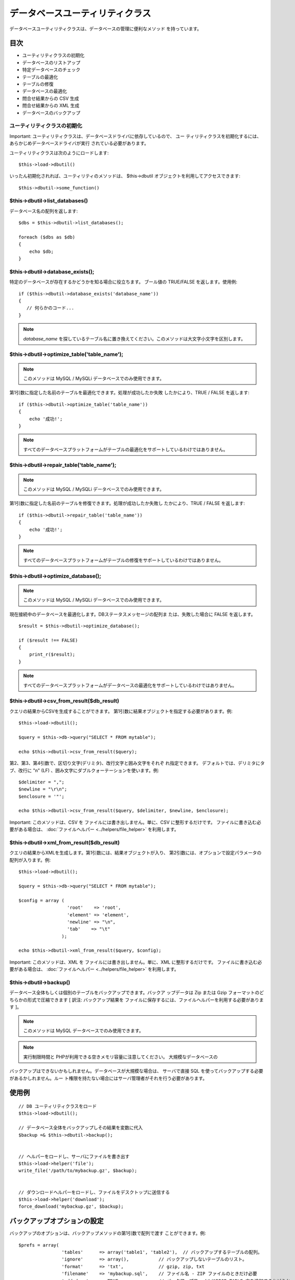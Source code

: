 ################################
データベースユーティリティクラス
################################

データベースユーティリティクラスは、データベースの管理に便利なメソッド
を持っています。



目次
~~~~


-  ユーティリティクラスの初期化
-  データベースのリストアップ
-  特定データベースのチェック
-  テーブルの最適化
-  テーブルの修復
-  データベースの最適化
-  問合せ結果からの CSV 生成
-  問合せ結果からの XML 生成
-  データベースのバックアップ




ユーティリティクラスの初期化
============================

Important:
ユーティリティクラスは、データベースドライバに依存しているので、 ユー
ティリティクラスを初期化するには、あらかじめデータベースドライバが実行
されている必要があります。

ユーティリティクラスは次のようにロードします:


::

	$this->load->dbutil()


いったん初期化されれば、ユーティリティのメソッドは、 $this->dbutil
オブジェクトを利用してアクセスできます:


::

	$this->dbutil->some_function()




$this->dbutil->list_databases()
===============================

データベース名の配列を返します:


::

	
	$dbs = $this->dbutil->list_databases();
	
	foreach ($dbs as $db)
	{
	    echo $db;
	}




$this->dbutil->database_exists();
=================================

特定のデータベースが存在するかどうかを知る場合に役立ちます。
ブール値の TRUE/FALSE を返します。使用例:


::

	
	if ($this->dbutil->database_exists('database_name'))
	{
	   // 何らかのコード...
	}


.. note:: *database_name* を探しているテーブル名に置き換えてください。このメソッドは大文字小文字を区別します。



$this->dbutil->optimize_table('table_name');
============================================

.. note:: このメソッドは MySQL / MySQLi データベースでのみ使用できます。
第1引数に指定した名前のテーブルを最適化できます。処理が成功したか失敗
したかにより、TRUE / FALSE を返します:


::

	
	if ($this->dbutil->optimize_table('table_name'))
	{
	    echo '成功!';
	}


.. note:: すべてのデータベースプラットフォームがテーブルの最適化をサポートしているわけではありません。



$this->dbutil->repair_table('table_name');
==========================================

.. note:: このメソッドは MySQL / MySQLi データベースでのみ使用できます。
第1引数に指定した名前のテーブルを修復できます。処理が成功したか失敗し
たかにより、TRUE / FALSE を返します:


::

	
	if ($this->dbutil->repair_table('table_name'))
	{
	    echo '成功!';
	}


.. note:: すべてのデータベースプラットフォームがテーブルの修復をサポートしているわけではありません。



$this->dbutil->optimize_database();
===================================

.. note:: このメソッドは MySQL / MySQLi データベースでのみ使用できます。
現在接続中のデータベースを最適化します。DBステータスメッセージの配列ま
たは、失敗した場合に FALSE を返します。


::

	
	$result = $this->dbutil->optimize_database();
	
	if ($result !== FALSE)
	{
	    print_r($result);
	}


.. note:: すべてのデータベースプラットフォームがデータベースの最適化をサポートしているわけではありません。



$this->dbutil->csv_from_result($db_result)
==========================================

クエリの結果からCSVを生成することができます。
第1引数に結果オブジェクトを指定する必要があります。例:


::

	
	$this->load->dbutil();
	
	$query = $this->db->query("SELECT * FROM mytable");
	
	echo $this->dbutil->csv_from_result($query);


第2、第3、第4引数で、区切り文字(デリミタ)、改行文字と囲み文字をそれぞ
れ指定できます。 デフォルトでは、デリミタにタブ、改行に "\n" (LF)
、囲み文字にダブルクォーテーションを使います。例:


::

	
	$delimiter = ",";
	$newline = "\r\n";
	$enclosure = '"';
	
	echo $this->dbutil->csv_from_result($query, $delimiter, $newline, $enclosure);


Important: このメソッドは、CSV を
ファイルには書き出しません。単に、CSV に整形するだけです。
ファイルに書き込む必要がある場合は、 :doc:`ファイルヘルパー
<../helpers/file_helper>` を利用します。



$this->dbutil->xml_from_result($db_result)
==========================================

クエリの結果からXMLを生成します。第1引数には、結果オブジェクトが入り、
第2引数には、オプションで設定パラメータの配列が入ります。例:


::

	
	$this->load->dbutil();
	
	$query = $this->db->query("SELECT * FROM mytable");
	
	$config = array (
	                  'root'    => 'root',
	                  'element' => 'element', 
	                  'newline' => "\n", 
	                  'tab'    => "\t"
	                );
	
	echo $this->dbutil->xml_from_result($query, $config);


Important: このメソッドは、XML を
ファイルには書き出しません。単に、XML に整形するだけです。
ファイルに書き込む必要がある場合は、 :doc:`ファイルヘルパー
<../helpers/file_helper>` を利用します。



$this->dbutil->backup()
=======================

データベース全体もしくは個別のテーブルをバックアップできます。バックア
ップデータは Zip または Gzip
フォーマットのどちらかの形式で圧縮できます [ 訳注: バックアップ結果を
ファイルに保存するには、ファイルヘルパーを利用する必要があります ]。

.. note:: このメソッドは MySQL データベースでのみ使用できます。
.. note:: 実行制限時間と PHPが利用できる空きメモリ容量に注意してください。 大規模なデータベースの
バックアップはできないかもしれません。データベースが大規模な場合は、
サーバで直接 SQL を使ってバックアップする必要があるかしれません。ルー
ト権限を持たない場合にはサーバ管理者がそれを行う必要があります。



使用例
~~~~~~


::

	
	// DB ユーティリティクラスをロード
	$this->load->dbutil();
	
	// データベース全体をバックアップしその結果を変数に代入
	$backup =& $this->dbutil->backup();
	
	
	// ヘルパーをロードし、サーバにファイルを書き出す
	$this->load->helper('file');
	write_file('/path/to/mybackup.gz', $backup);
	
	
	// ダウンロードヘルパーをロードし、ファイルをデスクトップに送信する
	$this->load->helper('download');
	force_download('mybackup.gz', $backup);




バックアップオプションの設定
~~~~~~~~~~~~~~~~~~~~~~~~~~~~

バックアップのオプションは、バックアップメソッドの第1引数で配列で渡す
ことができます。例:


::

	$prefs = array(
	                'tables'      => array('table1', 'table2'),  // バックアップするテーブルの配列。
	                'ignore'      => array(),           // バックアップしないテーブルのリスト。
	                'format'      => 'txt',             // gzip, zip, txt
	                'filename'    => 'mybackup.sql',    // ファイル名 - ZIP ファイルのときだけ必要
	                'add_drop'    => TRUE,              // バックアップファイルにDROP TABLE 文を追加するかどうか
	                'add_insert'  => TRUE,              // バックアップファイルにINSERT 文を追加するかどうか
	                'newline'     => "\n"               // バックアップファイルで使う改行文字
	              );
	
	$this->dbutil->backup($prefs);




バックアップオプションの説明
~~~~~~~~~~~~~~~~~~~~~~~~~~~~
 
設定項目
初期値
選択肢
説明
 tables 空の配列 なし バックアップしたいテーブルの配列。空のままにしておけば、全テーブルがエクスポートされます。
 ignore 空の配列 なし バックアップ処理の対象外にするテーブルの配列。
 format gzip gzip, zip, txt エクスポートファイルのファイル形式。
 filename 現在日時 なし バックアップファイルの名前。名前は、ZIP圧縮を使う場合のみ必要になります。
 add_drop TRUE TRUE/FALSE SQL エクスポートファイルに、DROP TABLE 文を追加するかどうか。
 add_insert TRUE TRUE/FALSE SQL エクスポートファイルに、INSERT 文を追加するかどうか。
 newline "\n" "\n", "\r", "\r\n" SQL エクスポートファイルで使う改行文字の種類。



